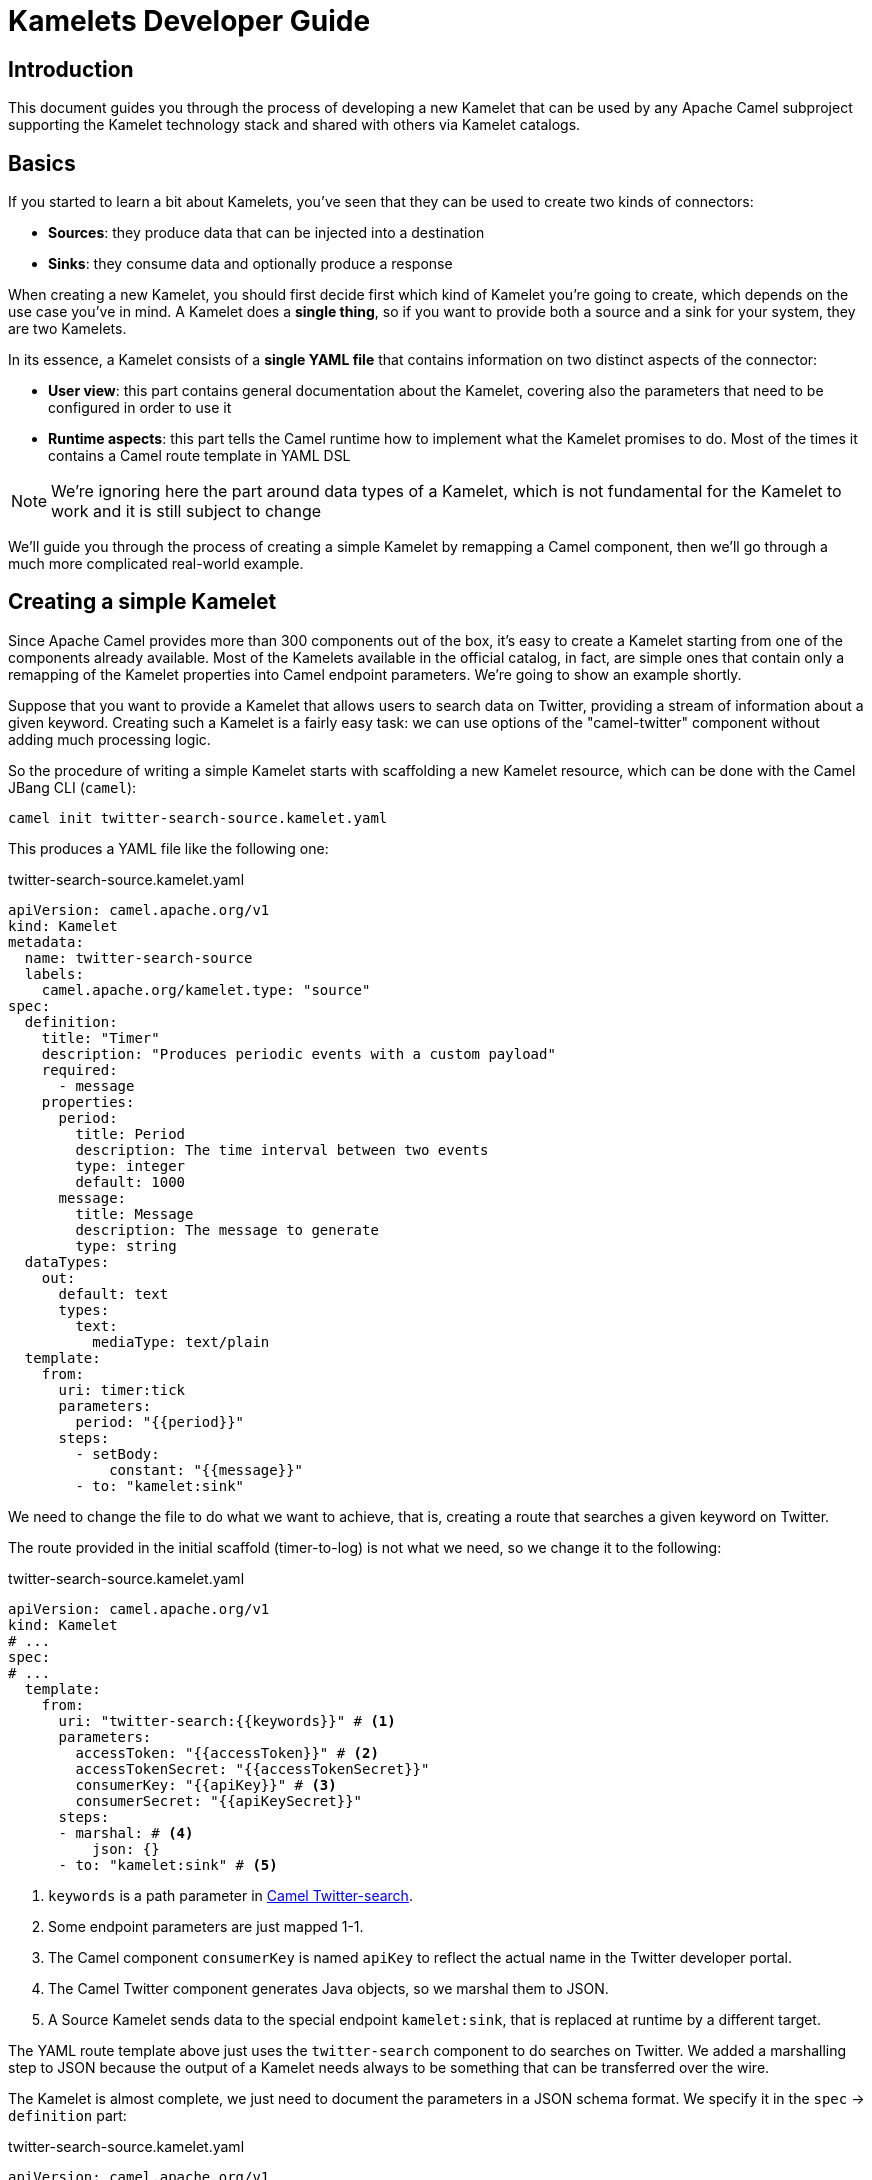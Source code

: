 [[kamelets-developer-guide]]
= Kamelets Developer Guide

[[kamelets-dev-introduction]]
== Introduction

This document guides you through the process of developing a new Kamelet that can be used by any Apache Camel subproject supporting the
Kamelet technology stack and shared with others via Kamelet catalogs.

== Basics

If you started to learn a bit about Kamelets, you've seen that they can be used to create two kinds of connectors:

- *Sources*: they produce data that can be injected into a destination
- *Sinks*: they consume data and optionally produce a response

When creating a new Kamelet, you should first decide first which kind of Kamelet you're going to create, which depends on the use case you've in mind.
A Kamelet does a **single thing**, so if you want to provide both a source and a sink for your system, they are two Kamelets.

In its essence, a Kamelet consists of a *single YAML file* that contains information on two distinct aspects of the connector:

- *User view*: this part contains general documentation about the Kamelet, covering also the parameters that need to be configured in order to use it
- *Runtime aspects*: this part tells the Camel runtime how to implement what the Kamelet promises to do. Most of the times it contains a Camel route template in YAML DSL

NOTE: We're ignoring here the part around data types of a Kamelet, which is not fundamental for the Kamelet to work and it is still subject to change

We'll guide you through the process of creating a simple Kamelet by remapping a Camel component, then we'll go through a much more complicated real-world example.

== Creating a simple Kamelet

Since Apache Camel provides more than 300 components out of the box, it's easy to create a Kamelet starting from one of the components already available.
Most of the Kamelets available in the official catalog, in fact, are simple ones that contain only a remapping of the Kamelet properties into Camel endpoint parameters.
We're going to show an example shortly.

Suppose that you want to provide a Kamelet that allows users to search data on Twitter, providing a stream of information about a given keyword.
Creating such a Kamelet is a fairly easy task: we can use options of the "camel-twitter" component without adding much processing logic.

So the procedure of writing a simple Kamelet starts with scaffolding a new Kamelet resource, which can be done with the Camel JBang CLI (`camel`):

[source]
----
camel init twitter-search-source.kamelet.yaml
----

This produces a YAML file like the following one:

.twitter-search-source.kamelet.yaml
[source,yaml]
----
apiVersion: camel.apache.org/v1
kind: Kamelet
metadata:
  name: twitter-search-source
  labels:
    camel.apache.org/kamelet.type: "source"
spec:
  definition:
    title: "Timer"
    description: "Produces periodic events with a custom payload"
    required:
      - message
    properties:
      period:
        title: Period
        description: The time interval between two events
        type: integer
        default: 1000
      message:
        title: Message
        description: The message to generate
        type: string
  dataTypes:
    out:
      default: text
      types:
        text:
          mediaType: text/plain
  template:
    from:
      uri: timer:tick
      parameters:
        period: "{{period}}"
      steps:
        - setBody:
            constant: "{{message}}"
        - to: "kamelet:sink"
----

We need to change the file to do what we want to achieve, that is, creating a route that searches a given keyword on Twitter.

The route provided in the initial scaffold (timer-to-log) is not what we need, so we change it to the following:

.twitter-search-source.kamelet.yaml
[source,yaml]
----
apiVersion: camel.apache.org/v1
kind: Kamelet
# ...
spec:
# ...
  template:
    from:
      uri: "twitter-search:{{keywords}}" # <1>
      parameters:
        accessToken: "{{accessToken}}" # <2>
        accessTokenSecret: "{{accessTokenSecret}}"
        consumerKey: "{{apiKey}}" # <3>
        consumerSecret: "{{apiKeySecret}}"
      steps:
      - marshal: # <4>
          json: {}
      - to: "kamelet:sink" # <5>
----
<1> `keywords` is a path parameter in xref:components::twitter-search-component.adoc[Camel Twitter-search].
<2> Some endpoint parameters are just mapped 1-1.
<3> The Camel component `consumerKey` is named `apiKey` to reflect the actual name in the Twitter developer portal.
<4> The Camel Twitter component generates Java objects, so we marshal them to JSON.
<5> A Source Kamelet sends data to the special endpoint `kamelet:sink`, that is replaced at runtime by a different target.

The YAML route template above just uses the `twitter-search` component to do searches on Twitter. We added a marshalling step to JSON
because the output of a Kamelet needs always to be something that can be transferred over the wire.

The Kamelet is almost complete, we just need to document the parameters in a JSON schema format.
We specify it in the `spec` -> `definition` part:

.twitter-search-source.kamelet.yaml
[source,yaml]
----
apiVersion: camel.apache.org/v1
kind: Kamelet
metadata:
  name: twitter-search-source
# ...
spec:
  definition:
    title: "Twitter Search Source" # <1>
    description: |-
      Allows to get all tweets on particular keywords from Twitter.

      It requires tokens that can be obtained by creating an application
      in the Twitter developer portal: https://developer.twitter.com/.
    required: # <2>
    - keywords
    - apiKey
    - apiKeySecret
    - accessToken
    - accessTokenSecret
    properties:
      keywords: # <3>
        title: Keywords
        description: The keywords to use in the Twitter search (Supports Twitter standard operators)
        type: string
        example: "Apache Camel"
      apiKey:
        title: API Key
        description: The API Key from the Twitter application in the developer portal
        type: string
        format: password
        x-descriptors:
        - urn:alm:descriptor:com.tectonic.ui:password # <4>
      apiKeySecret:
        title: API Key Secret
        description: The API Key Secret from the Twitter application in the developer portal
        type: string
        format: password
        x-descriptors:
        - urn:alm:descriptor:com.tectonic.ui:password
      accessToken:
        title: Access Token
        description: The Access Token from the Twitter application in the developer portal
        type: string
        format: password
        x-descriptors:
        - urn:alm:descriptor:com.tectonic.ui:password
      accessTokenSecret:
        title: Access Token Secret
        description: The Access Token Secret from the Twitter application in the developer portal
        type: string
        format: password
        x-descriptors:
        - urn:alm:descriptor:com.tectonic.ui:password
# ...
----
<1> General information about the Kamelet itself in textual format
<2> List of required parameters
<3> A specification for each one of the parameters (flat structure, no nested options allowed)
<4> Optional graphical customization for a specific UI (OpenShift Console)

This is all you need to create a Kamelet so that other users can leverage it. There are a few things remaining, like setting information about
the generated objects and other metadata (like the icon and the provider and you're done). The final Kamelet can look like the following:

.twitter-search-source.kamelet.yaml
[source,yaml]
----
apiVersion: camel.apache.org/v1
kind: Kamelet
metadata:
  name: twitter-search-source
  annotations:
    camel.apache.org/kamelet.icon: "data:image/svg+xml;base64,..." # Truncated <1>
    camel.apache.org/provider: "Apache Software Foundation"
  labels:
    camel.apache.org/kamelet.type: "source"
    camel.apache.org/kamelet.group: "Twitter"
spec:
  definition:
    title: "Twitter Search Source"
    description: |-
      Allows to get all tweets on particular keywords from Twitter.

      It requires tokens that can be obtained by creating an application
      in the Twitter developer portal: https://developer.twitter.com/.
    required:
    - keywords
    - apiKey
    - apiKeySecret
    - accessToken
    - accessTokenSecret
    properties:
      keywords:
        title: Keywords
        description: The keywords to use in the Twitter search (Supports Twitter standard operators)
        type: string
        example: "Apache Camel"
      apiKey:
        title: API Key
        description: The API Key from the Twitter application in the developer portal
        type: string
        format: password
        x-descriptors:
        - urn:alm:descriptor:com.tectonic.ui:password
      apiKeySecret:
        title: API Key Secret
        description: The API Key Secret from the Twitter application in the developer portal
        type: string
        format: password
        x-descriptors:
        - urn:alm:descriptor:com.tectonic.ui:password
      accessToken:
        title: Access Token
        description: The Access Token from the Twitter application in the developer portal
        type: string
        format: password
        x-descriptors:
        - urn:alm:descriptor:com.tectonic.ui:password
      accessTokenSecret:
        title: Access Token Secret
        description: The Access Token Secret from the Twitter application in the developer portal
        type: string
        format: password
        x-descriptors:
        - urn:alm:descriptor:com.tectonic.ui:password
  dataTypes: # <2>
    out:
      default: json
      types:
        json:
          mediaType: application/json
  template: # <3>
    from:
      uri: "twitter-search:{{keywords}}"
      parameters:
        accessToken: "{{accessToken}}"
        accessTokenSecret: "{{accessTokenSecret}}"
        consumerKey: "{{apiKey}}"
        consumerSecret: "{{apiKeySecret}}"
      steps:
      - marshal:
          json: {}
      - to: "kamelet:sink"
----
<1> An icon with an appropriate license, better using svg+base64 URL encoding. You can encode icons using services like https://dopiaza.org/tools/datauri/index.php[this one]
<2> The dataTypes section indicates that the Kamelet is going to produce JSON data as a default. The Kamelet is able to define multiple data types for in/out/error. The user will then be able to choose on of the data types in a Pipe when referencing the Kamelet.
<3> The previous YAML flow

The Kamelet can be shared on the Catalog and or created on a Kubernetes cluster to let users use it.

=== Trying it out

A simple way to try it out is to apply it on a cluster, together with a simple binding.
Assuming that you have a Kubernetes cluster and you're connected to a namespace where the Camel K operator can act, just create the Kamelet:

[source]
----
kubectl apply -f twitter-search-source.kamelet.yaml
----

Then you can create a binding like the following one to try it out:

.twitter-search-source-binding.yaml
[source,yaml]
----
apiVersion: camel.apache.org/v1
kind: Pipe
metadata:
  name: twitter-search-source-binding
spec:
  source:
    ref:
      kind: Kamelet
      apiVersion: camel.apache.org/v1
      name: twitter-search-source
    properties:
      keywords: "Apache Camel"
      apiKey: "your own"
      apiKeySecret: "your own"
      accessToken: "your own"
      accessTokenSecret: "your own"
  sink:
    uri: "log:info"
----

This can be created using:

[source]
----
kubectl apply -f twitter-search-source-binding.yaml
----

Once created, you can see the logs of the binding using:

[source]
----
kamel logs twitter-search-source-binding
----

If everything goes right, you should get some tweets in the logs after the integration is created.

== Kamelet data types

A Kamelet usually encapsulates a specific functionality and serves a very opinionated use case with well-defined input parameters and outcome.

In order to enhance the Kamelet interoperability with other components the Kamelet may specify one to many data types for input, output and error scenarios.
The declaration of supported Kamelet data types helps users to incorporate the Kamelet into their specific applications.

When referencing a Kamelet users may choose from a list of supported input/output data types in order to gain best fit for the individual use case.

Following from that each Kamelet may declare all supported input/output data types each of them providing additional information like header names, content type, content schema and so on.

.my-sample-source.kamelet.yaml
[source,yaml]
----
apiVersion: camel.apache.org/v1
kind: Kamelet
metadata:
  name: my-sample-source
  labels:
    camel.apache.org/kamelet.type: "source"
spec:
  definition:
# ...
  dataTypes:
    out: # <1>
      default: application-json # <2>
      headers:
        MySpecialCamelHeaderName: # <3>
          type: string
          description: Some specific header
      types: # <4>
        application-json:
          description: Output type as Json object
          mediaType: application/json
          schema: # <5>
            type: object
            description: The Json object representing the my-sample source output
            properties:
              # ...
          dependencies: # <6>
            - "camel:jackson"
        text-plain:
          description: Output type as plain text
          mediaType: text/plain
  template:
    from:
      uri: ...
      steps:
        - to: "kamelet:sink"
----
<1> Declared output data types of this Kamelet source
<2> The output data type used by default
<3> Declaration of output headers with header name, type and description information
<4> List of supported output types
<5> Optional Json schema describing the `application-json` data type
<6> Optional list of additional dependencies that are required by the data type.

The sample Kamelet above declares two supported output data types `application-json` and `text-plain`.
Each declared data type is backed by a specific Apache Camel transformer implementation that is capable of producing the specific output.
The respective transformer implementation may be provided by the Kamelet as a utility extension or by the underlying Apache Camel component.

As a result the user may now choose the output data type when referencing the Kamelet in a binding.

.my-sample-source-binding.yaml
[source,yaml]
----
apiVersion: camel.apache.org/v1
kind: Pipe
metadata:
  name: my-sample-source-binding
spec:
  source:
    ref:
      kind: Kamelet
      apiVersion: camel.apache.org/v1
      name: my-sample-source
    data-types: # <1>
      out:
        format: text-plain # <2>
  sink:
    uri: "log:info"
----
<1> Chose the output data type on the Kamelet source reference in a Pipe.
<2> Select `text-plain` as an output data type of the `my-sample-source` Kamelet.

The very same concept of data types can also be used on Kamelet sinks and input data types.
As soon as the user chooses a specific input data type for a Kamelet the Pipe processing will try to resolve a matching transformer implementation and apply its logic.

NOTE: by default, the operator will use a `data-type-action` Kamelet that has to be an available Kamelet in the catalog. This is provided out of the box installing bundled Apache Kamelet catalog. It will fail if the Kamelet is not available. You can also override the Kamelet action to use adding the `camel.apache.org/kamelet.data.type` annotation to the Pipe specification.

You may also use the `data-type-action` Kamelet in your Pipe binding in order to apply a specific data type transformation at any step.

.my-sample-source-binding.yaml
[source,yaml]
----
apiVersion: camel.apache.org/v1
kind: Pipe
metadata:
  name: my-sample-source-binding
spec:
  source:
    ref:
      kind: Kamelet
      apiVersion: camel.apache.org/v1
      name: my-sample-source
    data-types:
      out:
        format: application-json # <1>
  steps:
    - ref:
        kind: Kamelet
        apiVersion: camel.apache.org/v1alpha1
        name: json-deserialize-action # <2>
    - ref:
        kind: Kamelet
        apiVersion: camel.apache.org/v1alpha1
        name: resolve-pojo-schema-action # <3>
      properties:
        mimeType: "avro/binary"
        schema: >
          { "name": "User", "type": "record", "namespace": "demo.kamelets", "fields": [{ "name": "id", "type": "string" }, { "name": "firstname", "type": "string" }, { "name": "lastname", "type": "string" }, { "name": "age", "type": "int" }] }
    - ref:
        kind: Kamelet
        apiVersion: camel.apache.org/v1alpha1
        name: data-type-action # <4>
      properties:
        scheme: "camel"
        format: "avro-binary"
  sink:
    uri: "log:info"
----
<1> Chose the output data `application-json` type on the Kamelet source.
<2> Deserialize the Json object with `json-deserialize-action`.
<3> Declare a Avro schema
<4> Use the `data-type-action` Kamelet to transform the Json object into Avro using the formerly declared schema

The Pipe in the sample above uses a combination of Kamelet output data type, Json deserialization and Avro binary data type to transform the Kamelet source output.

All referenced data types are backed by a specific transformer implementation either provided by the Kamelet itself or by pure Apache Camel functionality.

== Creating a complex Kamelet

We're now going to create a Kamelet with a high degree of complexity, to show how the Kamelet model can be used also to go over the
functionality provided by a single Camel Component.

TIP: This example is complicated on purpose and uses several components and EIPs from Apache Camel. Normally, Kamelets are much simpler.

It is a Kamelet of type `source`, but most of the principles explained here can be taken into account also when developing a Kamelet
of type `sink`. The technical differences between the two scenarios will be highlighted in the xref:creating-sink[Creating a sink Kamelet] section.

We're taking a real world use case of moderate complexity. We create a source of earthquake events around the world, taking data from the https://earthquake.usgs.gov/fdsnws/event/1/[USGS APIs].

=== Step 1: write an end-to-end integration

Contrary to what one might expect, the first thing you need to do is to *forget about Kamelets* and just try to write a Camel K integration that consumes the earthquake data.

You may choose the language that you prefer to write the first integration, even writing it directly in YAML.
We write it using the Java DSL because that is the language that most Apache Camel users are familiar with and it's also supported by the tooling.

TIP: For a great developer experience, we suggest to use https://code.visualstudio.com/[Visual Studio Code] with the https://marketplace.visualstudio.com/items?itemName=redhat.apache-camel-extension-pack[Camel Extension Pack]

We start from scratch by creating an integration file with Camel JBang CLI:

[source]
----
camel init Earthquake.java
----

This will scaffold a Java source file with a timer-to-log integration, that we'll edit according to our need.
A first version of the integration might look like the following:

.Earthquake.java
[source,java]
----
// camel-k: language=java

import org.apache.camel.builder.RouteBuilder;
import org.apache.camel.Exchange;

public class Earthquake extends RouteBuilder {
  @Override
  public void configure() throws Exception {

    from("timer:earthquake?period=10000") // <1>
      .setHeader(Exchange.HTTP_METHOD).constant("GET")
      .to("https://earthquake.usgs.gov/fdsnws/event/1/query?format=geojson") // <2>
      .convertBodyTo(String.class)
      .to("log:info"); // <3>

  }
}
----
<1> We do a timed poll from the API because there's no way to consume it direcly
<2> Look at https://earthquake.usgs.gov/fdsnws/event/1/ for more information about the API. We're using the https://en.wikipedia.org/wiki/GeoJSON[GeoJSON] format
<3> The integration ends in a "log:info" endpoint, because we just want to see if we can contact the API and get some results back

In order to run the integration above, if you have a Kubernetes cluster with Camel K installed, you can rely on that using `kamel run Earthquake.java`, but there's a
simpler solution that just requires your own machine:

[source]
----
camel run Earthquake.java
----

The `camel run` command relies on Camel JBang to locally run the integration. The integration will start and begin printing out earthquake data every 10 seconds.

I show an excerpt of what is printed by the integration:

[source,json]
----
{
   "type":"FeatureCollection",
   "metadata":{
      "generated":1614860715000,
      "url":"https://earthquake.usgs.gov/fdsnws/event/1/query?format=geojson",
      "title":"USGS Earthquakes",
      "status":200,
      "api":"1.10.3",
      "count":10762
   },
   "features":[
      {
         "type":"Feature",
         "properties":{
            "mag":2.17,
            "place":"27km ENE of Pine Valley, CA",
            "time":1614859396200,
            "updated":1614860064420,
            "url":"https://earthquake.usgs.gov/earthquakes/eventpage/ci39808832",
            "detail":"https://earthquake.usgs.gov/fdsnws/event/1/query?eventid=ci39808832&format=geojson",
            "status":"automatic",
            "tsunami":0,
            "sig":72,
            "net":"ci",
            "code":"39808832",
            "ids":",ci39808832,",
            "sources":",ci,",
            "types":",focal-mechanism,nearby-cities,origin,phase-data,scitech-link,",
            "nst":57,
            "dmin":0.04475,
            "rms":0.22,
            "gap":60,
            "magType":"ml",
            "type":"earthquake",
            "title":"M 2.2 - 27km ENE of Pine Valley, CA"
         },
         "geometry":{
            "type":"Point",
            "coordinates":[
               -116.2648333,
               32.9236667,
               3.54
            ]
         },
         "id":"ci39808832"
      }
    ]
}
----

NOTE: We've truncated the list of "features" to just the first one, but it contains a lot more data

=== Step 2 (optional): iterate on the integration

Since the integration above produces useful data, its route could be technically used to build a source Kamelet, but there are a few problems we may want to address before publishing it:

1. It produces a lot of data (10762 events, last 30 days by default). We may want to start emitting events of the last e.g. 2 hours by default for this use case: we can add a filter on the query to accomplish this.
2. It produces a collection of features (earthquake events), while you may want to push to the destination the individual features. We can use Camel's built-in `split` and `jsonpath` support to split the collection into separate entries.
3. It continuously produces the same data: i.e. just wait another 10 seconds and you'll get the same data again and again (with a shift of 10 seconds over the last 30 days). A good approach here is to try to filter out duplicates at the source
as much as possible. We can think to store the time when the last update has been generated by the server and use it in subsequent queries to only obtain new events.
This will not guarantee an "exactly once" semantics, because e.g. if the integration is restarted it will lose the in-memory state and start from the beginning,
but it prevents sending an high amount of redundant data if the integration is kept alive.
To store the time when last result has been generated by the API, we can use one of the in-memory caches that Camel provides, such as xref:components::caffeine-cache-component.adoc[camel-caffeine-cache].

WARNING: We're going to use an in-memory cache because we need to store a single value. When using stateful data repositories, such as caches, it's always a good practice to limit their size to a low value and avoid them to increase their size over time

TIP: If an end-to-end "exactly once" semantics is needed, you could later add a stateful idempotent repository in the global integration, but these aspects should be external to the Kamelet definition

Let's try sorting out these issues in the route (we publish here the final version):

.Earthquake.java
[source,java]
----
// camel-k: language=java

import org.apache.camel.builder.RouteBuilder;
import org.apache.camel.model.ClaimCheckOperation;
import org.apache.camel.Exchange;

public class Earthquake extends RouteBuilder {
  @Override
  public void configure() throws Exception {

    from("timer:earthquake?period=10000")
      .setHeader("CamelCaffeineAction").constant("GET")
      .toD("caffeine-cache:cache-${routeId}?key=lastUpdate") // <1>
      .choice()
        .when().simple("${header.CamelCaffeineActionHasResult}")
          .setProperty("lastUpdate", body())
        .otherwise()
          .setProperty("lastUpdate", simple("${date-with-timezone:now-120m:UTC:yyyy-MM-dd'T'HH:mm:ss.SSS}")) // <2>
      .end()
      .setHeader(Exchange.HTTP_METHOD).constant("GET")
      .toD("https://earthquake.usgs.gov/fdsnws/event/1/query?format=geojson&updatedafter=${exchangeProperty.lastUpdate}&orderby=time-asc") // <3>
      .unmarshal().json()
      .setProperty("generated", simple("${body[metadata][generated]}")) // <4>
      .setProperty("lastUpdate", simple("${date-with-timezone:exchangeProperty.generated:UTC:yyyy-MM-dd'T'HH:mm:ss.SSS}"))
      .claimCheck(ClaimCheckOperation.Push) // <5>
      .setBody().exchangeProperty("lastUpdate")
      .setHeader("CamelCaffeineAction").constant("PUT")
      .toD("caffeine-cache:cache-${routeId}?key=lastUpdate")
      .claimCheck(ClaimCheckOperation.Pop)
      .split().jsonpath("$.features[*]") // <6>
        .marshal().json()
        .to("log:info") // <7>
      .end();

  }
}
----
<1> We start each poll by checking if there has been a previous run (and get the corresponding time)
<2> If it's the first run of the integration, we set the clock back to 120m from the current time, to get events of the last 2 hours
<3> We always include the time from which we want to receive updates in the query to the service
<4> The service returns a "generated" field which includes a timestamp when the response has been generated: we'll use it in the following requests
<5> We put the current body in the claim check stack to use it for storing the "lastUpdate" field in the cache, then we restore the previous body
<6> Individual records of the response are sent to the destination (which is "log:info" in this phase). In case an exception is thrown while processing a single entry, individual errors are sent to the route error handler and the processing continues

TIP: Don't be scared from the complexity of the route, as this is a complicated example by choice: most of the Kamelets in the Kamelet Catalog don't use any processing logic or EIP

WARNING: When writing a route like this, you should always think to errors that might happen in various phases of the execution: here the "lastUpdate" value in the cache is updated after a
successful invocation of the API but before the individual exchanges are sent to the destination, so that the source is protected by individual errors on the features (that are sent to the route error handler),
but continues to process new data if a single feature can't be processed.

This integration (which seems complex at first sight, but it should be still readable) solves the issues identified above by using multiple features available in Apache Camel (caches, "Simple" language, HTTP component, JSON data format, splitter EIP, claim check, JSONPath).
Even if it's not recommended to write overly-complicated integrations in a Kamelet (i.e. consider writing a plain component if it becomes too complicated and unreadable), you can see here how powerful is the Kamelet model.

TIP: We might have written the integration above in multiple routes connected using "direct:" endpoints, but a Kamelet contains a single route template and the mapping will
be easier if the integration is composed of a single route (it's also possible to define multiple supporting routes in a Kamelet, but we're not going to show how to do it here)

=== Step 3: externalize parameters

The next step in the development is answering the following question: if I was a user instantiating this source, what aspects I would like to configure?

For the example above, there are 2 things that a user may want to configure:

- `period`: the time interval between polls to the earthquake API. This may seem a technical issue, but it becomes a business issue when contacting APIs that do rate limiting
- `lookAhead`: the number of minutes before the current time I would like to receive events since (it affects the events received when the source is first started or restarted)

Those two will become Kamelet parameters as you might expect, but for the time being, let's refactor the integration to externalize them as standard Camel K properties:

.Earthquake.java
[source,java]
----
// camel-k: language=java property=period=20000 property=lookAhead=120 <1>

import org.apache.camel.builder.RouteBuilder;
import org.apache.camel.model.ClaimCheckOperation;
import org.apache.camel.Exchange;

public class Earthquake extends RouteBuilder {
  @Override
  public void configure() throws Exception {

    from("timer:earthquake?period={{period}}") // <2>
      // ...
      .choice()
        .when().simple("${header.CamelCaffeineActionHasResult}")
          .setProperty("lastUpdate", body())
        .otherwise()
          .setProperty("lastUpdate", simple("${date-with-timezone:now-{{lookAhead}}m:UTC:yyyy-MM-dd'T'HH:mm:ss.SSS}")) // <3>
      .end()
      // ...
      .end();

  }
}
----
<1> Modeline header defines the two parameters with a "development" value
<2> Placeholder `{\{period}}` is used
<3> Placeholder `{\{lookAhead}}` is used

This looks the same as before, but notice that the `period` and `lookAhead` parameters are set in the modeline, while the route uses the `{\{period}}`
and `{\{lookAhead}}` placeholders instead of the actual values.

As before, this integration can be tested with `camel run Earthquake.java` (the modeline parameters will be automatically added by the kamel CLI).

=== Step 4 (optional): translate into YAML DSL

The integration is now ready to be turned into a Kamelet, but in case you've not written it directly in YAML DSL, you need to convert it before proceeding.
The YAML DSL is the default DSL for Kamelets and the reason for that is that it provides multiple advantages over the other DSLs,
the most important one being the ability to easily compile YAML integrations into Quarkus-based binary executables in the future,
with all the advantages that derive from a point of view of performance and resource utilization.

If we managed to reduce our integration to contain only a Camel route, converting it to YAML is straightforward:

.earthquake.yaml
[source,yaml]
----
# camel-k: language=yaml property=period=20000 property=lookAhead=120 dependency=camel-quarkus:caffeine dependency=camel-quarkus:http

- from:
    uri: "timer:earthquake"
    parameters:
      period: "{{period}}"
    steps:
    - setHeader:
        name: CamelCaffeineAction
        constant: GET
    - toD: "caffeine-cache:cache-${routeId}?key=lastUpdate"
    - choice:
        when:
        - simple: "${header.CamelCaffeineActionHasResult}"
          steps:
          - set-property:
              name: lastUpdate
              simple: "${body}"
        otherwise:
          steps:
          - set-property:
              name: lastUpdate
              simple: "${date-with-timezone:now-{{lookAhead}}m:UTC:yyyy-MM-dd'T'HH:mm:ss.SSS}"
    - setHeader:
        name: CamelHttpMethod
        constant: GET
    - toD: "https://earthquake.usgs.gov/fdsnws/event/1/query?format=geojson&updatedafter=${exchangeProperty.lastUpdate}&orderby=time-asc"
    - unmarshal:
        json: {}
    - set-property:
        name: generated
        simple: "${body[metadata][generated]}"
    - set-property:
        name: lastUpdate
        simple: "${date-with-timezone:exchangeProperty.generated:UTC:yyyy-MM-dd'T'HH:mm:ss.SSS}"
    - claim-check:
        operation: Push
    - setBody:
        exchange-property: lastUpdate
    - setHeader:
        name: CamelCaffeineAction
        constant: PUT
    - toD: "caffeine-cache:cache-${routeId}?key=lastUpdate"
    - claim-check:
        operation: Pop
    - split:
        jsonpath: "$.features[*]"
        steps:
          - marshal:
              json: {}
          - to: "log:info"
----

If you compare the YAML version of the route to the Java one, you see that they map 1-1.

TIP: The Camel Extension Pack for Visual Studio Code helps you writing the YAML route by providing auto-completion and error highlighting

WARNING: Since the YAML DSL is quite new in the Camel ecosystem, it may miss some features available in the Java one, e.g. Camel K is not able to detect
some dependencies automatically and we've specified them in the modeline header

This route can be run like the previous one using the `kamel` CLI:

[source]
----
camel run earthquake.yaml
----

=== Step 5: wrap it into a Kamelet

We're about to write down an "Earthquake Source Kamelet" from the route we've built.
As starting point, we may just wrap the previous YAML route into the Kamelet envelope. The result looks like:

.earthquake-source.kamelet.yaml
[source,yaml]
----
apiVersion: camel.apache.org/v1
kind: Kamelet
metadata:
  name: earthquake-source
  labels:
    camel.apache.org/kamelet.type: "source"
spec:
  template: # <1>
    from:
      uri: "timer:earthquake"
      parameters:
        period: "{{period}}"
      steps:
      - setHeader:
          name: CamelCaffeineAction
          constant: GET
      - toD: "caffeine-cache:cache-${routeId}?key=lastUpdate"
      - choice:
          when:
          - simple: "${header.CamelCaffeineActionHasResult}"
            steps:
            - set-property:
                name: lastUpdate
                simple: "${body}"
          otherwise:
            steps:
            - set-property:
                name: lastUpdate
                simple: "${date-with-timezone:now-{{lookAhead}}m:UTC:yyyy-MM-dd'T'HH:mm:ss.SSS}"
      - setHeader:
          name: CamelHttpMethod
          constant: GET
      - toD: "https://earthquake.usgs.gov/fdsnws/event/1/query?format=geojson&updatedafter=${exchangeProperty.lastUpdate}&orderby=time-asc"
      - unmarshal:
          json: {}
      - set-property:
          name: generated
          simple: "${body[metadata][generated]}"
      - set-property:
          name: lastUpdate
          simple: "${date-with-timezone:exchangeProperty.generated:UTC:yyyy-MM-dd'T'HH:mm:ss.SSS}"
      - claim-check:
          operation: Push
      - setBody:
          exchange-property: lastUpdate
      - setHeader:
          name: CamelCaffeineAction
          constant: PUT
      - toD: "caffeine-cache:cache-${routeId}?key=lastUpdate"
      - claim-check:
          operation: Pop
      - split:
          jsonpath: "$.features[*]"
          steps:
            - marshal:
                json: {}
            - to: "kamelet:sink" # <2>
----
<1> Flow contains the (single) route template we have identified before
<2> The old reference to "log:info" has been replaced with "kamelet:sink" here

The only difference between the YAML route embedded in the Kamelet and the one identified before is the final sink, which was "log:info" and now is "kamelet:sink", i.e.
a placeholder that will be replaced with something else when the Kamelet is actually used (the user decides what is the destination of the earthquake events).

=== Step 6: describe the parameters

The Kamelet above is incomplete, we need to define the two parameters we've identified in the template and also give a description
to the Kamelet itself. The way to express all this information is via a https://json-schema.org/[JSON Schema] specification in the Kamelet YAML.

.earthquake-source.kamelet.yaml
[source,yaml]
----
apiVersion: camel.apache.org/v1
kind: Kamelet
metadata:
  name: earthquake-source
  labels:
    camel.apache.org/kamelet.type: "source"
spec:
  definition: # <1>
    title: Earthquake Source
    description: |-
      Get data about current earthquake events happening in the world using the USGS API
    properties:
      period: # <2>
        title: Period between polls
        description: The interval between fetches to the earthquake API in milliseconds
        type: integer
        default: 60000
      lookAhead: # <3>
        title: Look-ahead minutes
        description: The amount of minutes to look ahead when starting the integration afresh
        type: integer
        default: 120
  template:
    from:
      uri: "timer:earthquake"
      # ...
----
<1> The definition part starts with general information about the Kamelet
<2> Definition of the period parameter (used with the `{\{period}}` placeholder in the route)
<3> Definition of the lookAhead parameter

TIP: In other scenarios, you might want to refer to non-required parameters in the Kamelet's `spec.template` using the `{{?optionalParam}}` syntax; that might be helpful for those cases where the non-required parameter does not define a default value in the Kamelet's `spec.definition.properties`. For more information, you can refer to the using Camel property placeholder syntax in the Camel Core project documentation.

=== Step 7: add metadata and sugar

We should complete the Kamelet with all mandatory (also optional) options that are described in https://github.com/apache/camel-kamelets[the guidelines for contributing Kamelets].

The final result should look like:

.earthquake-source.kamelet.yaml
[source,yaml]
----
apiVersion: camel.apache.org/v1
kind: Kamelet
metadata:
  name: earthquake-source
  annotations:
    camel.apache.org/kamelet.icon: "data:image/svg+xml;base64..." # truncated <1>
    camel.apache.org/provider: "Apache Software Foundation"
  labels:
    camel.apache.org/kamelet.type: "source"
    camel.apache.org/requires.runtime: "camel-quarkus" <2>
spec:
  definition:
    title: Earthquake Source
    description: |-
      Get data about current earthquake events happening in the world using the USGS API
    properties:
      period:
        title: Period between polls
        description: The interval between fetches to the earthquake API in milliseconds
        type: integer
        default: 60000
      lookAhead:
        title: Look-ahead minutes
        description: The amount of minutes to look ahead when starting the integration afresh
        type: integer
        default: 120
  dataTypes: # <3>
    out:
      default: json
      types:
        json:
          mediaType: application/json
  dependencies: # <4>
    - camel-quarkus:caffeine
    - camel-quarkus:http
  template:
    from:
      uri: "timer:earthquake"
      parameters:
        period: "{{period}}"
      steps:
      - setHeader:
          name: CamelCaffeineAction
          constant: GET
      - toD: "caffeine-cache:cache-${routeId}?key=lastUpdate"
      - choice:
          when:
          - simple: "${header.CamelCaffeineActionHasResult}"
            steps:
            - set-property:
                name: lastUpdate
                simple: "${body}"
          otherwise:
            steps:
            - set-property:
                name: lastUpdate
                simple: "${date-with-timezone:now-{{lookAhead}}m:UTC:yyyy-MM-dd'T'HH:mm:ss.SSS}"
      - setHeader:
          name: CamelHttpMethod
          constant: GET
      - toD: "https://earthquake.usgs.gov/fdsnws/event/1/query?format=geojson&updatedafter=${exchangeProperty.lastUpdate}&orderby=time-asc"
      - unmarshal:
          json: {}
      - set-property:
          name: generated
          simple: "${body[metadata][generated]}"
      - set-property:
          name: lastUpdate
          simple: "${date-with-timezone:exchangeProperty.generated:UTC:yyyy-MM-dd'T'HH:mm:ss.SSS}"
      - claim-check:
          operation: Push
      - setBody:
          exchange-property: lastUpdate
      - setHeader:
          name: CamelCaffeineAction
          constant: PUT
      - toD: "caffeine-cache:cache-${routeId}?key=lastUpdate"
      - claim-check:
          operation: Pop
      - split:
          jsonpath: "$.features[*]"
          steps:
            - marshal:
                json: {}
            - to: "kamelet:sink"
----
<1> Add an icon with an appropriate license, better using svg+base64 URL encoding. You can encode icons using services like https://dopiaza.org/tools/datauri/index.php[this one]
<2> This marks the Kamelet as dependant on Quarkus since we're specifying explicit dependencies on Quarkus artifacts in the `spec` -> `dependencies` section
<3> The types section indicates that the Kamelet is going to produce JSON data by default. The Kamelet is able to define multiple data types for in/out/error. The user will then be able to choose on of the data types in a Pipe when referencing the Kamelet.
<4> Dependencies that we previously specified in the modeline options should be expressed now in the Kamelet spec

The Kamelet is now ready to be used!

=== Trying it out

You can install the Kamelet on your Kubernetes instance to see if it can be picked up and used by the Camel K runtime.

We assume that you're connected to a Kubernetes cluster and working on a namespace where the Camel K operator is allowed to materialize integrations.

To create the Kamelet, you can execute:

[source]
----
kubectl apply -f earthquake-source.kamelet.yaml
----

If the Kamelet is valid, this will result in the Kamelet resource being created in the current namespace.

To check if it works, you can create a simple binding:

.earthquake-source-binding.yaml
[source,yaml]
----
apiVersion: camel.apache.org/v1
kind: Pipe
metadata:
  name: earthquake-source-binding
spec:
  source:
    ref: # <1>
      kind: Kamelet
      apiVersion: camel.apache.org/v1
      name: earthquake-source
    properties:
      period: 10000 # <2>
  sink:
    uri: "log:info" # <3>
----
<1> Kubernetes reference to the previously created Kamelet
<2> We redefine the period to speed it up, otherwise the default is used (60000)
<3> We just sink into "log:info", but we're free to change it to anything else

NOTE: The developer write Camel DSL to make a Kamelet work, but the end-user uses it declaratively without any idea
of the complexity of the development process behind it

Creating this resource will tell the operator to materialize the binding using an integration:

[source]
----
kubectl apply -f earthquake-source-binding.yaml
----

We can check the logs of the integration using:

[source]
----
kamel logs earthquake-source-binding
----

If everything went well, you should see the events in the log.

[[creating-sink]]
== Creating a sink Kamelet

So far we've focused on the steps needed to create Kamelets of type "source", but the same steps can be used for type "sink" Kamelets with
some minor changes.

We're now going to create a "sink" Kamelet and look at the differences. For this part, we'll write a https://core.telegram.org/[Telegram] sink Kamelet.

=== Analyze the use cases

Differently from sources, where you usually generate a single type of data, or even multiple ones depending on some static user parameter, a sink should always
take into account that it can be fed dynamically with different type of data.

For example, in the case of a Telegram sink, a user may want to send both textual data, but also images with (or without) a caption.

In order to implement sending different kinds of data, the Kamelet should adapt according to the content that is received as input.

We'll start by writing an end-to-end integration, then we'll convert it into a Kamelet. This time, we'll write routes directly in YAML DSL.

TIP: For this particular use case, I've created a simple integration before to get the Chat ID corresponding to my phone from the bot: more info xref:components::telegram-component.adoc[here].

Let's start with a simple integration:

.telegram.yaml
[source,yaml]
----
# camel-k: language=yaml property=chatId=158584902 <1>

- from: # <2>
    uri: "direct:endpoint"
    steps:
      - to:
          uri: "telegram:bots"
          parameters:
            authorizationToken: "{{authorizationToken}}"
            chatId: "{{chatId}}"
      - marshal: # <3>
          json: {}

- from: # <4>
    uri: timer:tick
    parameters:
      period: 5000
    steps:
    - setBody:
        constant: Hello
    - to: direct:endpoint
----
<1> Setting the `chatId` property directly in modeline, the `authorizationToken` will be passed from command line
<2> The route that will become the Kamelet route template
<3> We marhsal the output as JSON because it may be required to be transferred over the wire
<4> A testing route to check if the integration works

The end-to-end integration above should be good as initial scaffolding for the integration.
We can run it using the following command:

[source]
----
kamel run telegram.yaml -p authorizationToken=the-token-you-got-from-bot-father
----

If everything went well, you should get a "Hello" message into your phone every 5 seconds.

Now, let's check if we can also send an image, by changing the second route:

[source,yaml]
----
# first route as before
# ...

- from:
    uri: timer:tick
    parameters:
      period: 5000
    steps:
    - setHeader:
        name: CamelHttpMethod
        constant: GET
    - to: https://github.com/apache/camel/raw/7204aa132662ab6cb8e3c5afea8b9b0859eff0e8/docs/img/logo.png
    - to: direct:endpoint
----

The intended behavior is that we get the image in our phone via Telegram, but it's **throwing an error instead**.
This is something that often happens because standard Camel components are not suited to be used out-of-the-box as connectors.

In this case, the Telegram component requires that a `CamelTelegramMediaType` header is set to `PHOTO_PNG` in the exchange in order
to accept the image, and that the body is converted to `byte[]`.
But we cannot require that who sends the message to the Kamelet obey to all Camel rules. In general we should follow these guidelines:

- We SHOULD NOT require that the sender sets Camel-specific bits in the message over the wire (e.g. a `CamelTelegramMediaType`): we should hide Camel under the covers as much as possible
- We CAN use the "Content-Type" header to distinguish the type of incoming data
- We CAN define new headers and allow the users to set them on the incoming message (e.g. when the incoming message is a picture, we can let the
sender specify a caption for it in the "text" header)
- When defining an header, it MUST be documented in the Kamelet definition
- When defining an header, say "text", we should also account for an additional header named "ce-text": in some contexts, like Knative, only headers allowed by the CloudEvents specification are accepted in the brokers/channels (i.e. a `ce-` prefix is mandatory)

When applied to the current use case, the main route can be changed into something like this:

[source,yaml]
----
- from:
    uri: "direct:endpoint"
    steps:
    - choice: # <1>
        when:
        - simple: "${header[Content-Type]} == 'image/png'"
          steps:
          - convert-body-to:
              type: "byte[]"
          - setHeader:
              name: CamelTelegramMediaType
              constant: PHOTO_PNG
        - simple: "${header[Content-Type]} == 'image/jpeg'"
          steps:
          - convert-body-to:
              type: "byte[]"
          - setHeader:
              name: CamelTelegramMediaType
              constant: PHOTO_JPG
        otherwise:
          steps:
          - convert-body-to:
              type: "java.lang.String"
    - choice: # <2>
        when:
        - simple: "${header[text]}"
          steps:
          - setHeader:
              name: CamelTelegramMediaTitleCaption
              simple: "${header[text]}"
        - simple: "${header[ce-text]}"
          steps:
          - setHeader:
              name: CamelTelegramMediaTitleCaption
              simple: "${header[ce-text]}"
    - choice: # <3>
        when:
        - simple: "${header[chat-id]}"
          steps:
          - setHeader:
              name: CamelTelegramChatId
              simple: "${header[chat-id]}"
        - simple: "${header[ce-chat-id]}"
          steps:
          - setHeader:
              name: CamelTelegramChatId
              simple: "${header[ce-chat-id]}"
    - to:
        uri: "telegram:bots"
        parameters:
          authorizationToken: "{{authorizationToken}}"
          chatId: "{{chatId}}"
    - marshal:
        json: {}
----
<1> We do content-type based conversion into appropriate objects for the component
<2> We allow specifying a `text` or `ce-text` header to set the image caption
<3> We allow overriding the chat ID using a `chat-id` or `ce-chat-id` header

WARNING: It's not always obvious if it's responsibility of the Kamelet to prepare the exchange to be fed into the Camel producer endpoint or
if the Camel component should be changed to be more elastic. In this case, it seems appropriate to implement things like content-type base conversion
and support for streaming content at component level. The Kamelet above is acceptable for the time being, but it needs to be simplified if such changes land into the component.

Having defined the main route template, we need to document the Kamelet and the parameters. We show here the final Kamelet:

[source,yaml]
----
apiVersion: camel.apache.org/v1
kind: Kamelet
metadata:
  name: telegram-sink
  annotations:
    camel.apache.org/kamelet.icon: "data:image/svg+xml;base64,..." # truncated
    camel.apache.org/provider: "Apache Software Foundation"
  labels:
    camel.apache.org/kamelet.type: "sink"
    camel.apache.org/kamelet.group: "Telegram"
spec:
  definition: # <1>
    title: "Telegram Sink"
    description: |-
      Send a message to a Telegram chat using your Telegram bot as sender.

      To create a bot, contact the @botfather account using the Telegram app.

      This sink supports the following message types:

      - Standard text messages
      - PNG images (`Content-Type` must be set to `image/png`)
      - JPEG images (`Content-Type` must be set to `image/jpeg`)

      This following message headers are also supported:

      - `text` / `ce-text`: when sending an image, the image caption
      - `chat-id` / `ce-chat-id`: to override the default chat where messages are sent to
    required:
      - authorizationToken
    properties:
      authorizationToken:
        title: Token
        description: The token to access your bot on Telegram. You you can obtain it from the Telegram @botfather.
        type: string
        x-descriptors:
        - urn:alm:descriptor:com.tectonic.ui:password
      chatId:
        title: Chat ID
        description: The Chat ID where messages should be sent by default
        type: string
  dataTypes: # <2>
    out:
      default: json
      types:
        json:
          mediaType: application/json
  template: # <3>
    from:
      uri: "kamelet:source"
      steps:
      - choice:
          when:
          - simple: "${header[Content-Type]} == 'image/png'"
            steps:
            - log: h1
            - convert-body-to:
                type: "byte[]"
            - setHeader:
                name: CamelTelegramMediaType
                constant: PHOTO_PNG
          - simple: "${header[Content-Type]} == 'image/jpeg'"
            steps:
            - convert-body-to:
                type: "byte[]"
            - setHeader:
                name: CamelTelegramMediaType
                constant: PHOTO_JPG
          otherwise:
            steps:
            - convert-body-to:
                type: "java.lang.String"
      - choice:
          when:
          - simple: "${header[text]}"
            steps:
            - setHeader:
                name: CamelTelegramMediaTitleCaption
                simple: "${header[text]}"
          - simple: "${header[ce-text]}"
            steps:
            - setHeader:
                name: CamelTelegramMediaTitleCaption
                simple: "${header[ce-text]}"
      - choice:
          when:
          - simple: "${header[chat-id]}"
            steps:
            - setHeader:
                name: CamelTelegramChatId
                simple: "${header[chat-id]}"
          - simple: "${header[ce-chat-id]}"
            steps:
            - setHeader:
                name: CamelTelegramChatId
                simple: "${header[ce-chat-id]}"
      - to:
          uri: "telegram:bots"
          parameters:
            authorizationToken: "{{authorizationToken}}"
            chatId: "{{chatId}}"
      - marshal:
          json: {}
----
<1> JSON schema definition of the Kamelet configuration
<2> The Kamelet has a single possible output of type JSON
<3> The flow identified above as Kamelet route template

=== Try it out

To try a sink Kamelet, we should feed it with some data. The best way to do it is to do it directly with another Kamelet.

So, for example, to send a text message to a chat, we may create a binding like the following:

.telegram-text-binding.yaml
[source,yaml]
----
apiVersion: camel.apache.org/v1
kind: Pipe
metadata:
  name: telegram-text-binding
spec:
  source:
    ref:
      kind: Kamelet
      apiVersion: camel.apache.org/v1
      name: timer-source
    properties:
      period: 10000
      message: Hello first Kamelet!
  sink:
    ref:
      kind: Kamelet
      apiVersion: camel.apache.org/v1
      name: telegram-sink
    properties:
      authorizationToken: "put-your-own"
      chatId: "your-chat-id"
----

You can create the Kamelet with:

[source]
----
kubectl apply -f telegram-sink.kamelet.yaml
----

Then apply the binding with:

[source]
----
kubectl apply -f telegram-text-binding.yaml
----

If everything goes well, you should get a "Hello first Kamelet!" message in your phone every 10 seconds.

To check if we can also receive pictures using the above Kamelet, we can create the following binding:

.telegram-text-binding.yaml
[source,yaml]
----
apiVersion: camel.apache.org/v1
kind: Pipe
metadata:
  name: telegram-image-binding
spec:
  source:
    ref:
      kind: Kamelet
      apiVersion: camel.apache.org/v1
      name: http-source
    properties:
      url: "https://github.com/apache/camel/raw/7204aa132662ab6cb8e3c5afea8b9b0859eff0e8/docs/img/logo.png"
      contentType: "image/png"
      period: 10000
  sink:
    ref:
      kind: Kamelet
      apiVersion: camel.apache.org/v1
      name: telegram-sink
    properties:
      authorizationToken: "put-your-own"
      chatId: "your-chat-id"
----

This will create a new integration that forwards the Apache Camel logo to your phone every 10 seconds.

== Testing

The most obvious way to test a Kamelet is via an e2e tests that verifies if the Kamelet respects its specification.

https://github.com/citrusframework/citrus[Citrus] is the framework of choice for such e2e tests. You can find more information and
documentation starting from the https://github.com/citrusframework/citrus[Citrus GitHub repository]. Here we'll provide examples for the Kamelets above.

=== Testing a source

YAKS allows writing a declarative https://cucumber.io/docs/gherkin/reference/[Gherkin] file to specify the behavior of the Kamelet.

Let's try to test the earthquake Kamelet above, a Gherkin file for it should look like:

.earthquake-source.feature
[source,gherkin]
----
Feature: Kamelet earthquake-source works

  Background:
    Given Disable auto removal of Kamelet resources
    Given Disable auto removal of Kubernetes resources
    Given Camel K resource polling configuration
      | maxAttempts          | 60   |
      | delayBetweenAttempts | 3000 |

  Scenario: Bind Kamelet to service
    Given create Kubernetes service test-service with target port 8080
    And bind Kamelet earthquake-source to uri http://test-service.${CITRUS_NAMESPACE}.svc.cluster.local/test
    When create Pipe earthquake-source-uri
    Then Pipe earthquake-source-uri should be available
    And Camel K integration earthquake-source-uri should be running

  Scenario: Verify binding
    Given HTTP server "test-service"
    And HTTP server timeout is 120000 ms
    Then expect HTTP request header: Content-Type="application/json;charset=UTF-8"
    And receive POST /test
    And delete Pipe earthquake-source-uri
----

As you see this is a declarative test that is materialized into something that actually checks that the service generates some data.
Checks can be also more detailed than this one, but checking that it generates some JSON data is enough for a "smoke test" that verifies that the Kamelet
can be actually used.

The test requires that you're connected to a Kubernetes cluster and have also YAKS installed (refer to the https://citrusframework.org/yaks/reference/html/index.html[YAKS documentation] for more information).
We're also going to use the CLI:

[source]
----
# We assume the Kamelet is already installed in the namespace
yaks run earthquake-source.feature
----

When testing a source, the backbone of the Gherking file that you'll write is similar to the one above.
Depending on the source under test, you may need to stimulate the production of some data using additional Gherking steps
before verifying that the data has been produced
(in our case, it's better not to try to stimulate an earthquake :D).

=== Testing a sink

A test for a sink is similar to the one for the source, except that we're going to generate data to feed it.

To send data to the Kamelet we may think to bind it to another Kamelet of type `webhook-source`, that allows us to
send data to it via HTTP. Let's create a parameterized binding like the following one:

.webhook-to-telegram.yaml
[source,yaml]
----
apiVersion: camel.apache.org/v1
kind: Pipe
metadata:
  name: webhook-to-telegram
spec:
  source:
    ref:
      kind: Kamelet
      apiVersion: camel.apache.org/v1
      name: webhook-source
    properties:
      subpath: message
  sink:
    ref:
      kind: Kamelet
      apiVersion: camel.apache.org/v1
      name: telegram-sink
    properties:
      authorizationToken: "${telegram.authorization.token}"
      chatId: "${telegram.chat.id}"
----

This will expose an HTTP endpoint that we can use to forward a message to Telegram. It requires that two parameters are set
in the YAKS configuration before creation. Those can be set in a simple property file:

.telegram-credentials.properties
[source,properties]
----
telegram.authorization.token=your-own-token
telegram.chat.id=your-own-chat
----

Then we're ready to define the feature we want to test, i.e. the ability to send a message via the Telegram API.

An example of "smoke test" can be the following one:

.telegram-sink.feature
[source,gherkin]
----
Feature: Kamelet telegram-sink works

  Background:
    Given Disable auto removal of Kamelet resources
    Given Disable auto removal of Kubernetes resources
    Given Camel K resource polling configuration
      | maxAttempts          | 60   |
      | delayBetweenAttempts | 3000 |


  Scenario: Bind webhook to Kamelet sink
    Given load variables telegram-credentials.properties
    And load Pipe webhook-to-telegram.yaml
    Then Pipe webhook-to-telegram should be available
    And Camel K integration webhook-to-telegram should be running


  Scenario: Send a message to the Telegram Chat
    Given URL: http://webhook-to-telegram.${CITRUS_NAMESPACE}.svc.cluster.local
    And HTTP request timeout is 60000 milliseconds
    And wait for GET on path / to return 404
    Given HTTP request headers
     | Content-Type          | text/plain |
    And HTTP request body
    """
    Hello from YAKS!
    """
    When send POST /message
    Then receive HTTP 200 OK
    And delete Pipe webhook-to-telegram

----

This test will only check that the Telegram API accept the message created by the test.

This can be run with the following command:

[source]
----
# We assume that both the webhook-source and the telegram-sink kamelet are already present in the namespace
yaks run telegram-sink.feature --resource webhook-to-telegram.yaml --resource telegram-credentials.properties
----

If everything goes well, you should receive a message during the test execution.

For a more specific test that checks also the content sent to Telegram, you should add additional Gherking steps
to get and verify the actual message via other Telegram APIs. We're not going in so much details for this example,
but the Gherkin file highlighted above is a good approximation of the backbone you'll find in tests for Kamelets of type "sink".
